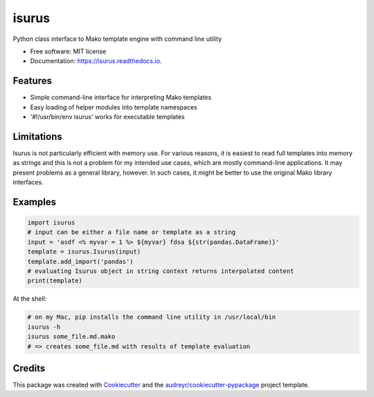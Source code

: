 ======
isurus
======


.. image:: https://img.shields.io/pypi/v/isurus.svg
        :target: https://pypi.python.org/pypi/isurus

.. image:: https://img.shields.io/travis/datagazing/isurus.svg
        :target: https://travis-ci.com/datagazing/isurus

.. image:: https://readthedocs.org/projects/isurus/badge/?version=latest
        :target: https://isurus.readthedocs.io/en/latest/?version=latest
        :alt: Documentation Status




Python class interface to Mako template engine with command line utility

* Free software: MIT license
* Documentation: https://isurus.readthedocs.io.


Features
--------

* Simple command-line interface for interpreting Mako templates
* Easy loading of helper modules into template namespaces
* '#!/usr/bin/env isurus' works for executable templates

Limitations
-----------

Isurus is not particularly efficient with memory use. For various
reasons, it is easiest to read full templates into memory as strings
and this is not a problem for my intended use cases, which are mostly
command-line applications. It may present problems as a general library,
however. In such cases, it might be better to use the original Mako
library interfaces.

Examples
--------

.. code-block:: python

  import isurus
  # input can be either a file name or template as a string
  input = 'asdf <% myvar = 1 %> ${myvar} fdsa ${str(pandas.DataFrame)}'
  template = isurus.Isurus(input)
  template.add_import('pandas')
  # evaluating Isurus object in string context returns interpolated content
  print(template)

At the shell:

.. code-block:: sh

  # on my Mac, pip installs the command line utility in /usr/local/bin
  isurus -h
  isurus some_file.md.mako
  # => creates some_file.md with results of template evaluation

Credits
-------

This package was created with Cookiecutter_ and the `audreyr/cookiecutter-pypackage`_ project template.

.. _Cookiecutter: https://github.com/audreyr/cookiecutter
.. _`audreyr/cookiecutter-pypackage`: https://github.com/audreyr/cookiecutter-pypackage
